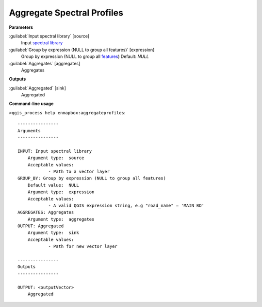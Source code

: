 
..
  ## AUTOGENERATED TITLE START

.. _alg-enmapbox-aggregateprofiles:

***************************
Aggregate Spectral Profiles
***************************

..
  ## AUTOGENERATED TITLE END


..
  ## AUTOGENERATED DESCRIPTION START

..
  ## AUTOGENERATED DESCRIPTION END


..
  ## AUTOGENERATED PARAMETERS START

**Parameters**


:guilabel:`Input spectral library` [source]
    Input `spectral library <https://enmap-box.readthedocs.io/en/latest/general/glossary.html#term-spectral-library>`_

:guilabel:`Group by expression (NULL to group all features)` [expression]
    Group by expression \(NULL to group all `features <https://enmap-box.readthedocs.io/en/latest/general/glossary.html#term-feature>`_\)
    Default: *NULL*


:guilabel:`Aggregates` [aggregates]
    Aggregates


**Outputs**


:guilabel:`Aggregated` [sink]
    Aggregated

..
  ## AUTOGENERATED PARAMETERS END

..
  ## AUTOGENERATED COMMAND USAGE START

**Command-line usage**

``>qgis_process help enmapbox:aggregateprofiles``::

    ----------------
    Arguments
    ----------------
    
    INPUT: Input spectral library
    	Argument type:	source
    	Acceptable values:
    		- Path to a vector layer
    GROUP_BY: Group by expression (NULL to group all features)
    	Default value:	NULL
    	Argument type:	expression
    	Acceptable values:
    		- A valid QGIS expression string, e.g "road_name" = 'MAIN RD'
    AGGREGATES: Aggregates
    	Argument type:	aggregates
    OUTPUT: Aggregated
    	Argument type:	sink
    	Acceptable values:
    		- Path for new vector layer
    
    ----------------
    Outputs
    ----------------
    
    OUTPUT: <outputVector>
    	Aggregated
    
    


..
  ## AUTOGENERATED COMMAND USAGE END

